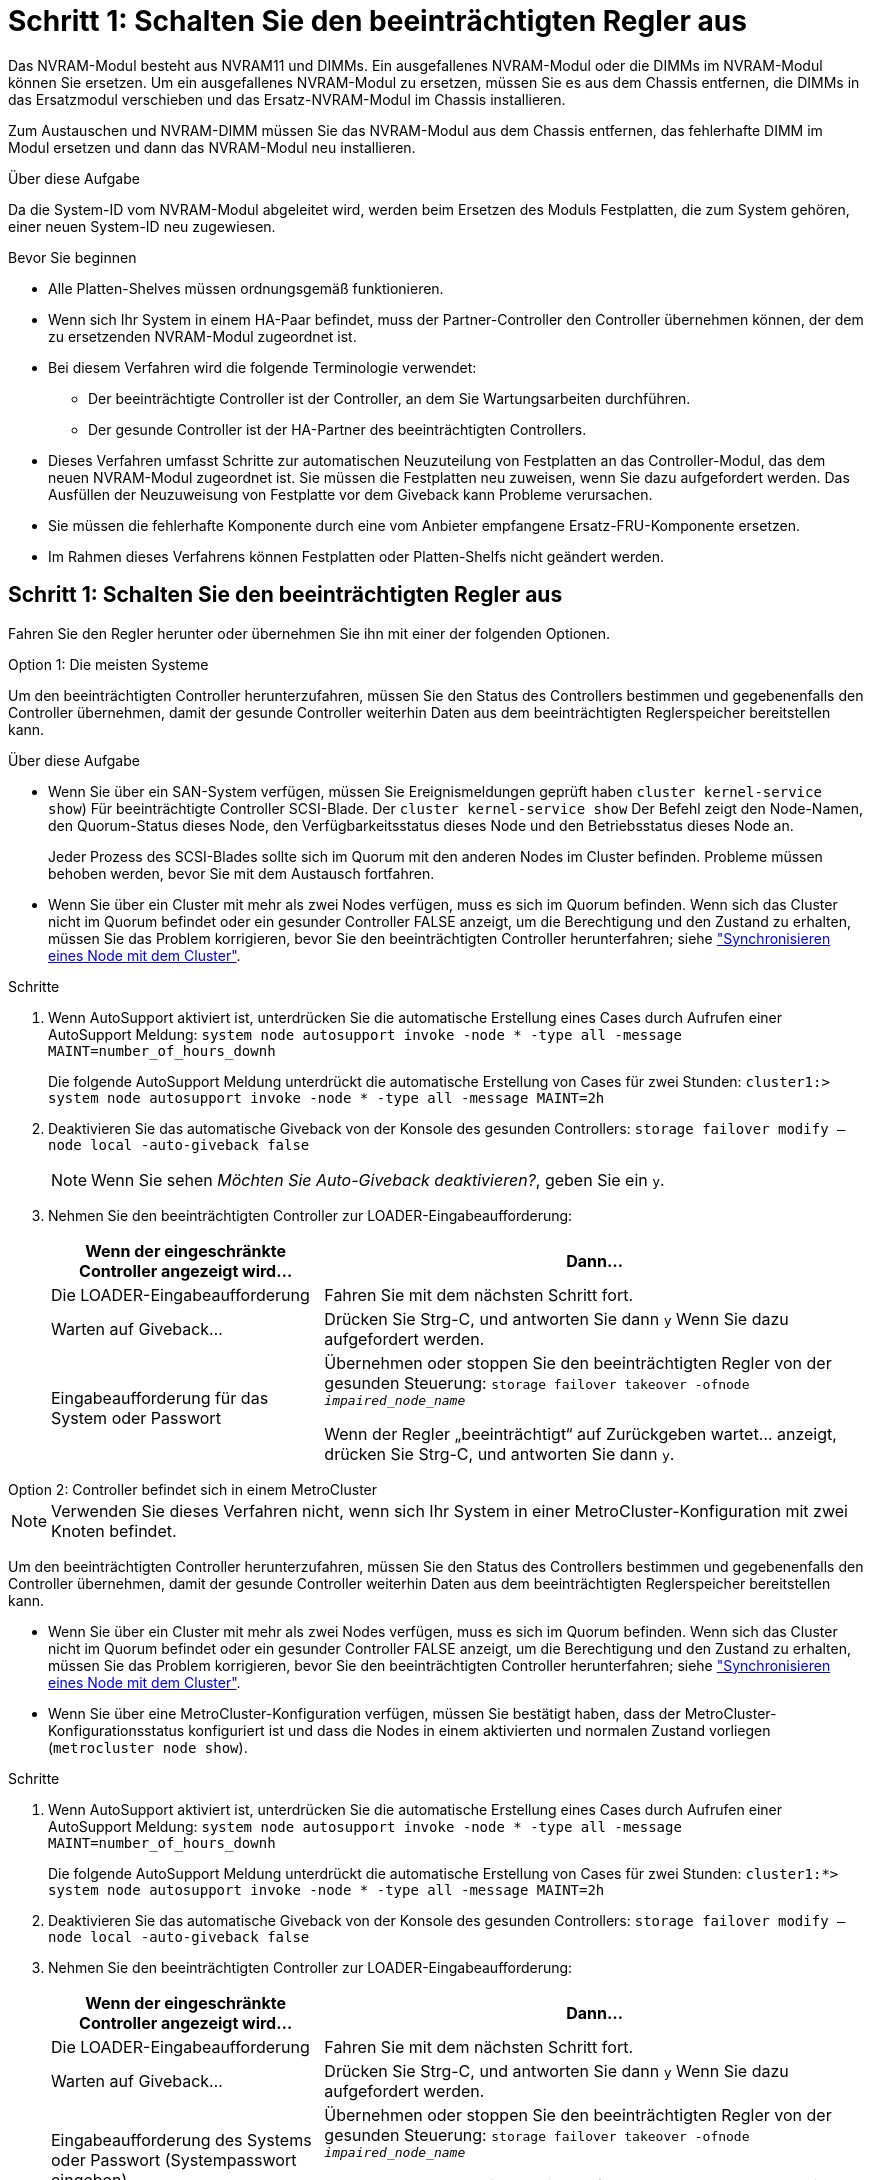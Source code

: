= Schritt 1: Schalten Sie den beeinträchtigten Regler aus
:allow-uri-read: 


Das NVRAM-Modul besteht aus NVRAM11 und DIMMs. Ein ausgefallenes NVRAM-Modul oder die DIMMs im NVRAM-Modul können Sie ersetzen. Um ein ausgefallenes NVRAM-Modul zu ersetzen, müssen Sie es aus dem Chassis entfernen, die DIMMs in das Ersatzmodul verschieben und das Ersatz-NVRAM-Modul im Chassis installieren.

Zum Austauschen und NVRAM-DIMM müssen Sie das NVRAM-Modul aus dem Chassis entfernen, das fehlerhafte DIMM im Modul ersetzen und dann das NVRAM-Modul neu installieren.

.Über diese Aufgabe
Da die System-ID vom NVRAM-Modul abgeleitet wird, werden beim Ersetzen des Moduls Festplatten, die zum System gehören, einer neuen System-ID neu zugewiesen.

.Bevor Sie beginnen
* Alle Platten-Shelves müssen ordnungsgemäß funktionieren.
* Wenn sich Ihr System in einem HA-Paar befindet, muss der Partner-Controller den Controller übernehmen können, der dem zu ersetzenden NVRAM-Modul zugeordnet ist.
* Bei diesem Verfahren wird die folgende Terminologie verwendet:
+
** Der beeinträchtigte Controller ist der Controller, an dem Sie Wartungsarbeiten durchführen.
** Der gesunde Controller ist der HA-Partner des beeinträchtigten Controllers.


* Dieses Verfahren umfasst Schritte zur automatischen Neuzuteilung von Festplatten an das Controller-Modul, das dem neuen NVRAM-Modul zugeordnet ist. Sie müssen die Festplatten neu zuweisen, wenn Sie dazu aufgefordert werden. Das Ausfüllen der Neuzuweisung von Festplatte vor dem Giveback kann Probleme verursachen.
* Sie müssen die fehlerhafte Komponente durch eine vom Anbieter empfangene Ersatz-FRU-Komponente ersetzen.
* Im Rahmen dieses Verfahrens können Festplatten oder Platten-Shelfs nicht geändert werden.




== Schritt 1: Schalten Sie den beeinträchtigten Regler aus

Fahren Sie den Regler herunter oder übernehmen Sie ihn mit einer der folgenden Optionen.

[role="tabbed-block"]
====
.Option 1: Die meisten Systeme
--
Um den beeinträchtigten Controller herunterzufahren, müssen Sie den Status des Controllers bestimmen und gegebenenfalls den Controller übernehmen, damit der gesunde Controller weiterhin Daten aus dem beeinträchtigten Reglerspeicher bereitstellen kann.

.Über diese Aufgabe
* Wenn Sie über ein SAN-System verfügen, müssen Sie Ereignismeldungen geprüft haben  `cluster kernel-service show`) Für beeinträchtigte Controller SCSI-Blade. Der `cluster kernel-service show` Der Befehl zeigt den Node-Namen, den Quorum-Status dieses Node, den Verfügbarkeitsstatus dieses Node und den Betriebsstatus dieses Node an.
+
Jeder Prozess des SCSI-Blades sollte sich im Quorum mit den anderen Nodes im Cluster befinden. Probleme müssen behoben werden, bevor Sie mit dem Austausch fortfahren.

* Wenn Sie über ein Cluster mit mehr als zwei Nodes verfügen, muss es sich im Quorum befinden. Wenn sich das Cluster nicht im Quorum befindet oder ein gesunder Controller FALSE anzeigt, um die Berechtigung und den Zustand zu erhalten, müssen Sie das Problem korrigieren, bevor Sie den beeinträchtigten Controller herunterfahren; siehe link:https://docs.netapp.com/us-en/ontap/system-admin/synchronize-node-cluster-task.html?q=Quorum["Synchronisieren eines Node mit dem Cluster"^].


.Schritte
. Wenn AutoSupport aktiviert ist, unterdrücken Sie die automatische Erstellung eines Cases durch Aufrufen einer AutoSupport Meldung: `system node autosupport invoke -node * -type all -message MAINT=number_of_hours_downh`
+
Die folgende AutoSupport Meldung unterdrückt die automatische Erstellung von Cases für zwei Stunden: `cluster1:> system node autosupport invoke -node * -type all -message MAINT=2h`

. Deaktivieren Sie das automatische Giveback von der Konsole des gesunden Controllers: `storage failover modify –node local -auto-giveback false`
+

NOTE: Wenn Sie sehen _Möchten Sie Auto-Giveback deaktivieren?_, geben Sie ein `y`.

. Nehmen Sie den beeinträchtigten Controller zur LOADER-Eingabeaufforderung:
+
[cols="1,2"]
|===
| Wenn der eingeschränkte Controller angezeigt wird... | Dann... 


 a| 
Die LOADER-Eingabeaufforderung
 a| 
Fahren Sie mit dem nächsten Schritt fort.



 a| 
Warten auf Giveback...
 a| 
Drücken Sie Strg-C, und antworten Sie dann `y` Wenn Sie dazu aufgefordert werden.



 a| 
Eingabeaufforderung für das System oder Passwort
 a| 
Übernehmen oder stoppen Sie den beeinträchtigten Regler von der gesunden Steuerung: `storage failover takeover -ofnode _impaired_node_name_`

Wenn der Regler „beeinträchtigt“ auf Zurückgeben wartet... anzeigt, drücken Sie Strg-C, und antworten Sie dann `y`.

|===


--
.Option 2: Controller befindet sich in einem MetroCluster
--

NOTE: Verwenden Sie dieses Verfahren nicht, wenn sich Ihr System in einer MetroCluster-Konfiguration mit zwei Knoten befindet.

Um den beeinträchtigten Controller herunterzufahren, müssen Sie den Status des Controllers bestimmen und gegebenenfalls den Controller übernehmen, damit der gesunde Controller weiterhin Daten aus dem beeinträchtigten Reglerspeicher bereitstellen kann.

* Wenn Sie über ein Cluster mit mehr als zwei Nodes verfügen, muss es sich im Quorum befinden. Wenn sich das Cluster nicht im Quorum befindet oder ein gesunder Controller FALSE anzeigt, um die Berechtigung und den Zustand zu erhalten, müssen Sie das Problem korrigieren, bevor Sie den beeinträchtigten Controller herunterfahren; siehe link:https://docs.netapp.com/us-en/ontap/system-admin/synchronize-node-cluster-task.html?q=Quorum["Synchronisieren eines Node mit dem Cluster"^].
* Wenn Sie über eine MetroCluster-Konfiguration verfügen, müssen Sie bestätigt haben, dass der MetroCluster-Konfigurationsstatus konfiguriert ist und dass die Nodes in einem aktivierten und normalen Zustand vorliegen (`metrocluster node show`).


.Schritte
. Wenn AutoSupport aktiviert ist, unterdrücken Sie die automatische Erstellung eines Cases durch Aufrufen einer AutoSupport Meldung: `system node autosupport invoke -node * -type all -message MAINT=number_of_hours_downh`
+
Die folgende AutoSupport Meldung unterdrückt die automatische Erstellung von Cases für zwei Stunden: `cluster1:*> system node autosupport invoke -node * -type all -message MAINT=2h`

. Deaktivieren Sie das automatische Giveback von der Konsole des gesunden Controllers: `storage failover modify –node local -auto-giveback false`
. Nehmen Sie den beeinträchtigten Controller zur LOADER-Eingabeaufforderung:
+
[cols="1,2"]
|===
| Wenn der eingeschränkte Controller angezeigt wird... | Dann... 


 a| 
Die LOADER-Eingabeaufforderung
 a| 
Fahren Sie mit dem nächsten Schritt fort.



 a| 
Warten auf Giveback...
 a| 
Drücken Sie Strg-C, und antworten Sie dann `y` Wenn Sie dazu aufgefordert werden.



 a| 
Eingabeaufforderung des Systems oder Passwort (Systempasswort eingeben)
 a| 
Übernehmen oder stoppen Sie den beeinträchtigten Regler von der gesunden Steuerung: `storage failover takeover -ofnode _impaired_node_name_`

Wenn der Regler „beeinträchtigt“ auf Zurückgeben wartet... anzeigt, drücken Sie Strg-C, und antworten Sie dann `y`.

|===


--
====


== Schritt 2: Ersetzen Sie das NVRAM-Modul

Zum Austauschen des NVRAM-Moduls suchen Sie es in Steckplatz 6 im Chassis und befolgen die spezifische Sequenz von Schritten.

. Wenn Sie nicht bereits geerdet sind, sollten Sie sich richtig Erden.
. Entfernen des Ziel-NVRAM-Moduls aus dem Chassis:
+
.. Drücken Sie die Taste mit der Nummerierung und dem Buchstaben.
+
Die Nockentaste bewegt sich vom Gehäuse weg.

.. Drehen Sie die Nockenverriegelung nach unten, bis sie sich in horizontaler Position befindet.
+
Das NVRAM-Modul geht aus dem Chassis heraus und bewegt sich einige Zentimeter heraus.

.. Entfernen Sie das NVRAM-Modul aus dem Gehäuse, indem Sie an den Zuglaschen an den Seiten der Modulfläche ziehen.
+
.Animation: Ersetzen Sie das NVRAM-Modul
video::6eb2d864-9d35-4a23-b6c2-adf9016b359f[panopto]
+
image::../media/drw_a900_move-remove_NVRAM_module.png[drw a900 Move NVRAM-Modul entfernen]



+
[cols="10,90"]
|===


 a| 
image:../media/legend_icon_01.png["Legende Nummer 1"]
 a| 
Vorgeratene und nummerierte Nockenverriegelung



 a| 
image:../media/legend_icon_02.png["Legende Nummer 2"]
 a| 
Nockenverriegelung vollständig entriegelt

|===
. Setzen Sie das NVRAM-Modul auf eine stabile Fläche und entfernen Sie die Abdeckung vom NVRAM-Modul, indem Sie die blaue Verriegelungstaste auf der Abdeckung nach unten drücken und dann, während Sie die blaue Taste gedrückt halten, den Deckel aus dem NVRAM-Modul schieben.
+
image::../media/drw_a900_remove_NVRAM_module_contents.png[drw a900 entfernt den Inhalt des NVRAM-Moduls]

+
[cols="10,90"]
|===


 a| 
image:../media/legend_icon_01.png["Legende Nummer 1"]
 a| 
Verriegelungsknopf für die Abdeckung



 a| 
image:../media/legend_icon_02.png["Legende Nummer 2"]
 a| 
DIMM- und DIMM-Auswurfklammern

|===
. Entfernen Sie nacheinander die DIMMs aus dem alten NVRAM-Modul und installieren Sie sie im ErsatzNVRAM-Modul.
. Schließen Sie die Abdeckung am Modul.
. Installieren Sie das Ersatz-NVRAM-Modul in das Chassis:
+
.. Richten Sie das Modul an den Kanten der Gehäuseöffnung in Steckplatz 6 aus.
.. Schieben Sie das Modul vorsichtig in den Schlitz, bis die vorletzte und nummerierte Nockenverriegelung mit dem Stift der E/A-Nockenwelle einrastet. Drücken Sie dann die Nockenverriegelung ganz nach oben, um das Modul zu verriegeln.






== Schritt 3: Ersetzen Sie ein NVRAM-DIMM

Um NVRAM-DIMMs im NVRAM-Modul zu ersetzen, müssen Sie das NVRAM-Modul entfernen, das Modul öffnen und dann das Ziel-DIMM ersetzen.

. Wenn Sie nicht bereits geerdet sind, sollten Sie sich richtig Erden.
. Entfernen des Ziel-NVRAM-Moduls aus dem Chassis:
+
.. Drücken Sie die Taste mit der Nummerierung und dem Buchstaben.
+
Die Nockentaste bewegt sich vom Gehäuse weg.

.. Drehen Sie die Nockenverriegelung nach unten, bis sie sich in horizontaler Position befindet.
+
Das NVRAM-Modul geht aus dem Chassis heraus und bewegt sich einige Zentimeter heraus.

.. Entfernen Sie das NVRAM-Modul aus dem Gehäuse, indem Sie an den Zuglaschen an den Seiten der Modulfläche ziehen.
+
.Animation – NVRAM-DIMM ersetzen
video::0ae4e603-c22b-4930-8070-adf2000e38b5[panopto]
+
image::../media/drw_a900_move-remove_NVRAM_module.png[drw a900 Move NVRAM-Modul entfernen]



+
[cols="10,90"]
|===


 a| 
image:../media/legend_icon_01.png["Legende Nummer 1"]
 a| 
Vorgeratene und nummerierte Nockenverriegelung



 a| 
image:../media/legend_icon_02.png["Legende Nummer 2"]
 a| 
nockenverriegelung vollständig entriegelt

|===
. Setzen Sie das NVRAM-Modul auf eine stabile Fläche und entfernen Sie die Abdeckung vom NVRAM-Modul, indem Sie die blaue Verriegelungstaste auf der Abdeckung nach unten drücken und dann, während Sie die blaue Taste gedrückt halten, den Deckel aus dem NVRAM-Modul schieben.
+
image::../media/drw_a900_remove_NVRAM_module_contents.png[drw a900 entfernt den Inhalt des NVRAM-Moduls]

+
[cols="10,90"]
|===


 a| 
image:../media/legend_icon_01.png["Legende Nummer 1"]
 a| 
Verriegelungsknopf für die Abdeckung



 a| 
image:../media/legend_icon_02.png["Legende Nummer 2"]
 a| 
DIMM- und DIMM-Auswurfklammern

|===
. Suchen Sie das DIMM, das im NVRAM-Modul ausgetauscht werden soll, und entfernen Sie es, indem Sie die DIMM-Verriegelungslaschen nach unten drücken und das DIMM aus dem Sockel heben.
. Installieren Sie das ErsatzDIMM, indem Sie das DIMM-Modul am Sockel ausrichten und das DIMM vorsichtig in den Sockel schieben, bis die Verriegelungslaschen einrasten.
. Schließen Sie die Abdeckung am Modul.
. Installieren Sie das NVRAM-Modul in das Chassis:
+
.. Richten Sie das Modul an den Kanten der Gehäuseöffnung in Steckplatz 6 aus.
.. Schieben Sie das Modul vorsichtig in den Schlitz, bis die vorletzte und nummerierte Nockenverriegelung mit dem Stift der E/A-Nockenwelle einrastet. Drücken Sie dann die Nockenverriegelung ganz nach oben, um das Modul zu verriegeln.






== Schritt 4: Starten Sie den Controller neu

Nachdem Sie die FRU ersetzt haben, müssen Sie das Controller-Modul neu booten.

. Um ONTAP von der LOADER-Eingabeaufforderung zu booten, geben Sie ein `bye`.




== Schritt 5: Festplatten neu zuweisen

Sie müssen die Änderung der System-ID beim Booten des Ersatz-Controllers bestätigen und anschließend überprüfen, ob die Änderung implementiert wurde.


CAUTION: Eine Neuzuweisung der Festplatte ist nur erforderlich, wenn das NVRAM-Modul ersetzt wird. Dies gilt nicht für den Austausch des NVRAM-DIMM.

.Schritte
. Wenn sich der Ersatz-Controller im Wartungsmodus befindet (zeigt das an `*>` Eingabeaufforderung), beenden Sie den Wartungsmodus und gehen Sie zur LOADER-Eingabeaufforderung: `halt`
. Booten Sie an der LOADER-Eingabeaufforderung auf dem Ersatz-Controller den Controller und geben Sie „y“ ein, wenn Sie aufgrund von nicht übereinstimmenden System-ID aufgefordert werden, die System-ID außer Kraft zu setzen.
. Warten Sie, bis Sie auf das Giveback warten... Die Meldung wird auf der Konsole des Controllers mit dem Ersatzmodul angezeigt und anschließend vom gesunden Controller aus überprüfen, ob die neue Partner-System-ID automatisch zugewiesen wurde: `storage failover show`
+
In der Befehlsausgabe sollte eine Meldung angezeigt werden, dass sich die System-ID auf dem beeinträchtigten Controller geändert hat und die korrekten alten und neuen IDs angezeigt werden. Im folgenden Beispiel wurde node2 ersetzt und hat eine neue System-ID von 151759706.

+
[listing]
----
node1:> storage failover show
                                    Takeover
Node              Partner           Possible     State Description
------------      ------------      --------     -------------------------------------
node1             node2             false        System ID changed on partner (Old:
                                                  151759755, New: 151759706), In takeover
node2             node1             -            Waiting for giveback (HA mailboxes)
----
. Geben Sie den Controller zurück:
+
.. Geben Sie von dem ordnungsgemäßen Controller den Storage des ersetzten Controllers wieder: `storage failover giveback -ofnode replacement_node_name`
+
Der Ersatz-Controller benötigt wieder Storage und läuft ab.

+
Wenn Sie aufgrund einer nicht übereinstimmenden System-ID aufgefordert werden, die System-ID außer Kraft zu setzen, sollten Sie eingeben `y`.

+

NOTE: Wenn das Rückübertragung ein Vetorecht ist, können Sie erwägen, das Vetos außer Kraft zu setzen.

+
Weitere Informationen finden Sie im https://docs.netapp.com/us-en/ontap/high-availability/ha_manual_giveback.html#if-giveback-is-interrupted["Manuelle Giveback-Befehle"^] Thema, um das Veto zu überschreiben.

.. Nachdem das Giveback abgeschlossen ist, bestätigen Sie, dass das HA-Paar sich gesund befindet und ein Takeover möglich ist: `storage failover show`
+
Die Ausgabe von der `storage failover show` Befehl sollte nicht die in der Partnernachricht geänderte System-ID enthalten.



. Überprüfen Sie, ob die Festplatten ordnungsgemäß zugewiesen wurden: `storage disk show -ownership`
+
Bei den Festplatten, die zum Ersatz-Controller gehören, sollte die neue System-ID angezeigt werden. Im folgenden Beispiel zeigen die Festplatten von node1 jetzt die neue System-ID, 151759706:

+
[listing]
----
node1:> storage disk show -ownership

Disk  Aggregate Home  Owner  DR Home  Home ID    Owner ID  DR Home ID Reserver  Pool
----- ------    ----- ------ -------- -------    -------    -------  ---------  ---
1.0.0  aggr0_1  node1 node1  -        151759706  151759706  -       151759706 Pool0
1.0.1  aggr0_1  node1 node1           151759706  151759706  -       151759706 Pool0
.
.
.
----
. Wenn sich das System in einer MetroCluster-Konfiguration befindet, überwachen Sie den Status des Controllers: `metrocluster node show`
+
Die MetroCluster-Konfiguration dauert einige Minuten nach dem Austausch und kehrt in den normalen Zustand zurück. Zu diesem Zeitpunkt zeigt jeder Controller einen konfigurierten Status mit aktivierter DR-Spiegelung und einem normalen Modus an. Der `metrocluster node show -fields node-systemid` In der Befehlsausgabe wird die alte System-ID angezeigt, bis die MetroCluster-Konfiguration den normalen Status aufweist.

. Wenn der Controller in einer MetroCluster-Konfiguration befindet, überprüfen Sie abhängig vom Status des MetroCluster, ob im Feld für die DR-Home-ID der ursprüngliche Eigentümer der Festplatte angezeigt wird, wenn der ursprüngliche Eigentümer ein Controller am Disaster-Standort ist.
+
Dies ist erforderlich, wenn beide der folgenden Werte erfüllt sind:

+
** Die MetroCluster Konfiguration befindet sich in einem Switchover-Zustand.
** Der Ersatz-Controller ist der aktuelle Besitzer der Festplatten am Disaster-Standort.
+
Siehe https://docs.netapp.com/us-en/ontap-metrocluster/manage/concept_understanding_mcc_data_protection_and_disaster_recovery.html#disk-ownership-changes-during-ha-takeover-and-metrocluster-switchover-in-a-four-node-metrocluster-configuration["Änderungen am Festplattenbesitz während HA Takeover und MetroCluster Switchover in einer MetroCluster Konfiguration mit vier Nodes"] Finden Sie weitere Informationen.



. Wenn sich das System in einer MetroCluster-Konfiguration befindet, vergewissern Sie sich, dass jeder Controller konfiguriert ist: `metrocluster node show - fields configuration-state`
+
[listing]
----
node1_siteA::> metrocluster node show -fields configuration-state

dr-group-id            cluster node           configuration-state
-----------            ---------------------- -------------- -------------------
1 node1_siteA          node1mcc-001           configured
1 node1_siteA          node1mcc-002           configured
1 node1_siteB          node1mcc-003           configured
1 node1_siteB          node1mcc-004           configured

4 entries were displayed.
----
. Vergewissern Sie sich, dass die erwarteten Volumes für jeden Controller vorhanden sind: `vol show -node node-name`
. Wenn die Speicherverschlüsselung aktiviert ist, müssen Sie die Funktion wiederherstellen.
. Wenn Sie die automatische Übernahme beim Neustart deaktiviert haben, aktivieren Sie sie vom gesunden Controller: `storage failover modify -node replacement-node-name -onreboot true`




== Schritt 6: Stellen Sie die Funktionen für Storage und Volume Encryption wieder her

Wenn die Speicherverschlüsselung aktiviert ist, gehen Sie wie folgt vor.


IMPORTANT: Dieser Schritt gilt nicht für den Austausch des NVRAM-DIMM.

[role="tabbed-block"]
====
.Option 1: Verwenden Von Onboard Key Manager
--
.Schritte
. Starten Sie den Node im Boot-Menü.
. Wählen Sie Option 10, `Set onboard key management recovery secrets`.
. Geben Sie die Passphrase für den Onboard-Schlüsselmanager ein, den Sie vom Kunden erhalten haben.
. Fügen Sie an der Eingabeaufforderung die Sicherungsschlüsseldaten aus der Ausgabe von ein `security key-manager backup show` ODER `security key-manager onboard show-backup` Befehl.
+
Beispiel für Backup-Daten:

+
---------------------------- BEGINNEN SIE MIT DEM BACKUP---------------------------------

+
TmV0QXBWIETLESBKBG9iAAAAAAAAAAAAAAAAAAAAAAAAAAAAAAAAAAAAAAAAAAAAAAAAAAAAAAAAAA1AAAAAAAAAAAAAAAAAAAAAA1AAAAAAAAAAAAAAAAAAAAAAAA1AAAAAAAAAAAAAAAAAAAAAAAAAAAAAAA1AAAAAAAAAAAAAAAAAAAAAAAAAAAAAA1AAAAAAAAAAAAAAAAAAAAAAAAAAAAAAAA1AAAAAAAAAAAAAAAAAAAAAAAAAAAAAAAAAAA . . . H4nPQM0nrDRYRa9SCv8AAAAAAAAAAAAAAAAAAAAAAAAAAAAAAAAAAAAAAAAAAAAAAAAAAAAAAAAAAAAAAAAAAAAAAAAAAAAAAAAAAAAAAAAAAAAAAAAAAAAAAAAAAAAAAAAAAAAAAAAAAAAAAAAAAAAAAAAAAAAA

+
--------------------------------- END-BACKUP--------------------------------------------------

+

NOTE: Der Controller kehrt zum Startmenü zurück.

. Option 1 auswählen, `Normal Boot`
. Geben Sie nur die CFO-Aggregate mit dem zurück `storage failover giveback -fromnode local -only-cfo-aggregates true` Befehl.
+
** Wenn der Befehl aufgrund eines ausgefallenen Laufwerks ausfällt, setzen Sie die ausgefallene Festplatte physisch aus, lassen Sie sie aber in den Steckplatz, bis ein Austausch erfolgt.
** Wenn der Befehl aufgrund einer offenen CIFS-Sitzung nicht erfolgreich ausgeführt wird, informieren Sie sich beim Kunden, wie CIFS-Sitzungen abgeschlossen werden können.
+

NOTE: Die Beendigung von CIFS kann zu Datenverlust führen.

** Wenn der Befehl fehlschlägt, weil der Partner „nicht bereit“ ist, warten Sie 5 Minuten, bis die NVRAMs synchronisiert wurden.
** Wenn der Befehl aufgrund eines NDMP-, SnapMirror- oder SnapVault-Prozesses ausfällt, deaktivieren Sie den Prozess. Weitere Informationen finden Sie in den entsprechenden Inhalten.


. Sobald die Rückgabe abgeschlossen ist, überprüfen Sie den Failover- und Giveback-Status mit `storage failover show` Und `storage failover show-giveback` Befehle.
+
Es werden nur die CFO-Aggregate (Root-Aggregate und Daten-Aggregate im CFO-Stil) angezeigt.

. Führen Sie die integrierte Synchronisierung des Sicherheitsschlüsselmanagers aus:
+
.. Führen Sie die aus `security key-manager onboard sync` Geben Sie bei der entsprechenden Aufforderung die Passphrase ein.
.. Geben Sie das ein `security key-manager key-query` Befehl zum Anzeigen einer detaillierten Ansicht aller im Onboard-Schlüsselmanager gespeicherten Schlüssel und zur Überprüfung des s `Restored` Spalte = `yes/true` Für alle Authentifizierungsschlüssel.
+

NOTE: Wenn der `Restored` Spalte = nichts anderes als `yes/true`, Wenden Sie sich an den Kundendienst.

.. Warten Sie 10 Minuten, bis der Schlüssel über das Cluster synchronisiert wird.


. Stellen Sie das Konsolenkabel auf den Partner Controller um.
. Geben Sie den Ziel-Controller mithilfe des zurück `storage failover giveback -fromnode local` Befehl.
. Überprüfen Sie den Giveback-Status, drei Minuten nachdem Berichte abgeschlossen wurden, mithilfe des `storage failover show` Befehl.
+
Falls das Giveback nach 20 Minuten nicht abgeschlossen ist, wenden Sie sich an den Kundendienst.

. Geben Sie an der Eingabeaufforderung für clustershell den Befehl net int show -is-Home false ein, um die logischen Schnittstellen aufzulisten, die sich nicht auf ihrem Home-Controller und Port befinden.
+
Wenn Schnittstellen als aufgeführt werden `false`, Zurücksetzen dieser Schnittstellen zurück auf ihren Home-Port mit dem net int revert Befehl.

. Bewegen Sie das Konsolenkabel auf den Ziel-Controller, und führen Sie den aus `version -v` Befehl zum Prüfen der ONTAP-Versionen.
. Stellen Sie die automatische Rückgabe wieder her, wenn Sie die Funktion mithilfe von deaktivieren `storage failover modify -node local -auto-giveback true` Befehl.
. Setzen Sie die MSID zurück, wenn sie zuvor festgelegt wurde und zu Beginn dieses Verfahrens erfasst wurde:
+
.. Weisen Sie einem FIPS-Laufwerk oder einer SED mithilfe des einen Datenauthentifizierungsschlüssel zu `storage encryption disk modify -disk _disk_ID_ -data-key-id _key_ID_` Befehl.
+

NOTE: Sie können das verwenden `security key-manager key query -key-type NSE-AK` Befehl zum Anzeigen von Schlüssel-IDs.

.. Überprüfen Sie, ob die Authentifizierungsschlüssel mit dem zugewiesen wurden `storage encryption disk show` Befehl.




--
.Option 2: Verwenden Von External Manager
--
. Starten Sie den Controller im Boot-Menü.
. Wählen Sie Option 11, `Configure node for external key management`.
. Geben Sie die Informationen zum Verwaltungszertifikat an den Eingabeaufforderungen ein.
+

NOTE: Der Controller kehrt zum Startmenü zurück, nachdem die Managementzertifikatinformationen abgeschlossen sind.

. Option 1 auswählen, `Normal Boot`
. Bewegen Sie das Konsolenkabel auf den Partner Controller und geben Sie den Ziel-Controller-Storage mit dem Storage Failover Giveback -vNode local -only-cfo-Aggregates echten lokalen Befehl zurück.
+
** Wenn der Befehl aufgrund eines ausgefallenen Laufwerks ausfällt, setzen Sie die ausgefallene Festplatte physisch aus, lassen Sie sie aber in den Steckplatz, bis ein Austausch erfolgt.
** Wenn der Befehl aufgrund von offenen CIFS-Sitzungen ausfällt, wenden Sie sich an den Kunden, wie CIFS-Sitzungen abgeschlossen werden können.
+

NOTE: Die Beendigung von CIFS kann zu Datenverlust führen.

** Wenn der Befehl fehlschlägt, weil der Partner "nicht bereit" ist, warten Sie 5 Minuten, bis die NVMEMs synchronisieren.
** Wenn der Befehl aufgrund eines NDMP-, SnapMirror- oder SnapVault-Prozesses ausfällt, deaktivieren Sie den Prozess. Weitere Informationen finden Sie in den entsprechenden Inhalten.


. Warten Sie 3 Minuten, und überprüfen Sie den Failover-Status mit dem Befehl „Storage Failover show“.
. Geben Sie an der Clustershell-Eingabeaufforderung den ein `net int show -is-home false` Befehl zum Auflistung der logischen Schnittstellen, die sich nicht auf ihrem Home Controller und Port befinden.
+
Wenn Schnittstellen als aufgeführt werden `false`, Zurücksetzen dieser Schnittstellen zurück zu ihrem Home-Port mit dem `net int revert` Befehl.

. Bewegen Sie das Konsolenkabel auf den Ziel-Controller, und führen Sie den aus `version -v` Befehl zum Prüfen der ONTAP-Versionen.
. Stellen Sie die automatische Rückgabe wieder her, wenn Sie die Funktion mithilfe von deaktivieren `storage failover modify -node local -auto-giveback true` Befehl.
. Verwenden Sie die `storage encryption disk show` An der clustershell-Eingabeaufforderung zur Überprüfung der Ausgabe.
. Verwenden Sie die `security key-manager key-query` Befehl zum Anzeigen der Verschlüsselung und Authentifizierungsschlüssel, die auf den Verschlüsselungsmanagement-Servern gespeichert sind.
+
** Wenn der `Restored` Spalte = `yes/true`, Sie sind fertig und können den Austauschprozess abschließen.
** Wenn der `Key Manager type` = `external` Und das `Restored` Spalte = nichts anderes als `yes/true`, Verwenden Sie den Befehl Security Key-Manager External Restore, um die Schlüssel-IDs der Authentifizierungsschlüssel wiederherzustellen.
+

NOTE: Falls der Befehl fehlschlägt, wenden Sie sich an den Kundendienst.

** Wenn der `Key Manager type` = `onboard` Und das `Restored` Spalte = nichts anderes als `yes/true`, Verwenden Sie den Onboard Sync-Befehl des Security Key-Managers, um den Key Manager-Typ neu zu synchronisieren.
+
Verwenden Sie die `security key-manager key-query` Befehl zum Überprüfen des `Restored` Spalte = `yes/true` Für alle Authentifizierungsschlüssel.



. Schließen Sie das Konsolenkabel an den Partner Controller an.
. Geben Sie den Controller mit dem lokalen Befehl Storage Failover Giveback -abnode zurück.
. Stellen Sie die automatische Rückgabe wieder her, wenn Sie die Funktion mithilfe von deaktivieren `storage failover modify -node local -auto-giveback true` Befehl.
. Setzen Sie die MSID zurück, wenn sie zuvor festgelegt wurde und zu Beginn dieses Verfahrens erfasst wurde:
+
.. Weisen Sie einem FIPS-Laufwerk oder einer SED mithilfe des einen Datenauthentifizierungsschlüssel zu `storage encryption disk modify -disk _disk_ID_ -data-key-id _key_ID_` Befehl.
+

NOTE: Sie können das verwenden `security key-manager key query -key-type NSE-AK` Befehl zum Anzeigen von Schlüssel-IDs.

.. Überprüfen Sie, ob die Authentifizierungsschlüssel mit dem zugewiesen wurden `storage encryption disk show` Befehl.




--
====


== Schritt 7: Senden Sie das fehlgeschlagene Teil an NetApp zurück

Senden Sie das fehlerhafte Teil wie in den dem Kit beiliegenden RMA-Anweisungen beschrieben an NetApp zurück. Siehe https://mysupport.netapp.com/site/info/rma["Teilerückgabe  Austausch"] Seite für weitere Informationen.
